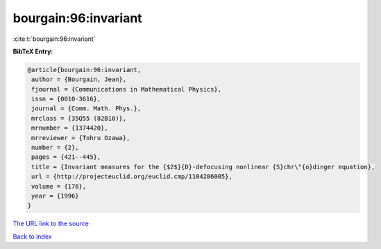 bourgain:96:invariant
=====================

:cite:t:`bourgain:96:invariant`

**BibTeX Entry:**

.. code-block:: bibtex

   @article{bourgain:96:invariant,
    author = {Bourgain, Jean},
    fjournal = {Communications in Mathematical Physics},
    issn = {0010-3616},
    journal = {Comm. Math. Phys.},
    mrclass = {35Q55 (82B10)},
    mrnumber = {1374420},
    mrreviewer = {Tohru Ozawa},
    number = {2},
    pages = {421--445},
    title = {Invariant measures for the {$2$}{D}-defocusing nonlinear {S}chr\"{o}dinger equation},
    url = {http://projecteuclid.org/euclid.cmp/1104286005},
    volume = {176},
    year = {1996}
   }
`The URL link to the source <ttp://projecteuclid.org/euclid.cmp/1104286005}>`_


`Back to index <../By-Cite-Keys.html>`_
